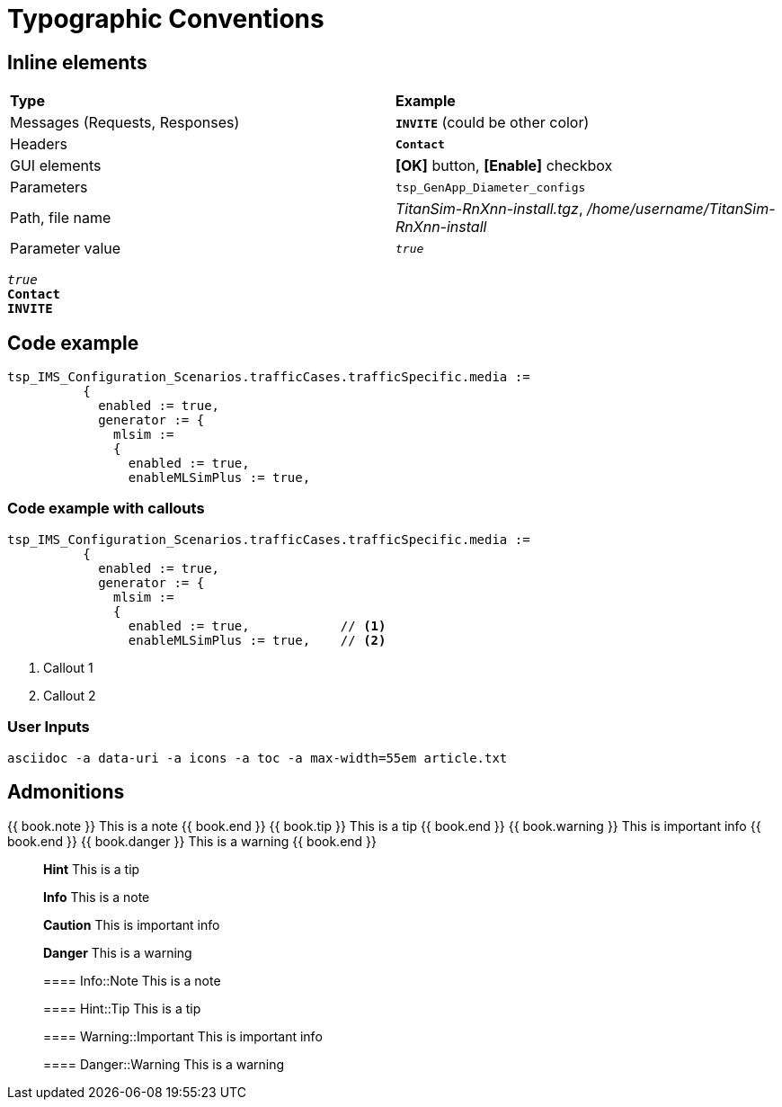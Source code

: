 = Typographic Conventions
:frame: none
:grid: none

== Inline elements

[grid="rows", frame="none"]
|===
|*Type* |  *Example*
| Messages (Requests, Responses) |  `[red]#*INVITE*#` (could be other color)
| Headers |  `*Contact*`
| GUI elements | *[OK]* button, *[Enable]* checkbox
| Parameters | `tsp_GenApp_Diameter_configs`
| Path, file name | _TitanSim-RnXnn-install.tgz_, _/home/username/TitanSim-RnXnn-install_
| Parameter value | `_true_`
|===

`_true_` +
`*Contact*` +
`[red]#*INVITE*#`

== Code example

[subs="quotes",source]
----
tsp_IMS_Configuration_Scenarios.trafficCases.trafficSpecific.media :=
          {
            enabled := true,
            generator := {
              mlsim :=     
              {
                [red]#enabled := true,#
                enableMLSimPlus := true,
----

=== Code example with callouts

[source]
----
tsp_IMS_Configuration_Scenarios.trafficCases.trafficSpecific.media :=
          {
            enabled := true,
            generator := {
              mlsim :=     
              {
                enabled := true,            // <1>
                enableMLSimPlus := true,    // <2>
----
<1> Callout 1
<2> Callout 2

=== User Inputs

  asciidoc -a data-uri -a icons -a toc -a max-width=55em article.txt
  
== Admonitions

++++
{{ book.note }} This is a note {{ book.end }}
++++


++++
{{ book.tip }} This is a tip {{ book.end }}
++++


++++
{{ book.warning }} This is important info {{ book.end }}
++++


++++
{{ book.danger }} This is a warning {{ book.end }}
++++


> **Hint** This is a tip



> **Info** This is a note



> **Caution** This is important info



> **Danger** This is a warning


> ==== Info::Note
> This is a note


> ==== Hint::Tip
> This is a tip


> ==== Warning::Important
> This is important info


> ==== Danger::Warning
> This is a warning